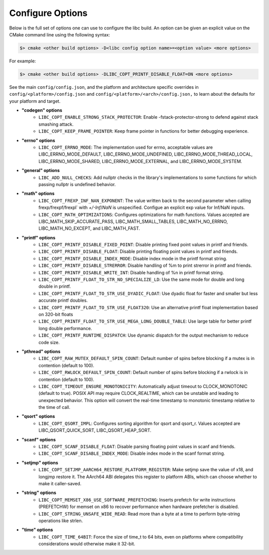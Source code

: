 .. _configure:
..
   Do not edit this file directly. CMake will auto generate it.
   If the changes are intended, add this file to your commit.

==========================
Configure Options
==========================

Below is the full set of options one can use to configure the libc build.
An option can be given an explicit value on the CMake command line using
the following syntax:

.. code-block:: sh

  $> cmake <other build options> -D<libc config option name>=<option value> <more options>

For example:

.. code-block:: sh

  $> cmake <other build options> -DLIBC_COPT_PRINTF_DISABLE_FLOAT=ON <more options>

See the main ``config/config.json``, and the platform and architecture specific
overrides in ``config/<platform>/config.json`` and ``config/<platform>/<arch>/config.json,``
to learn about the defaults for your platform and target.

* **"codegen" options**
    - ``LIBC_COPT_ENABLE_STRONG_STACK_PROTECTOR``: Enable -fstack-protector-strong to defend against stack smashing attack.
    - ``LIBC_COPT_KEEP_FRAME_POINTER``: Keep frame pointer in functions for better debugging experience.
* **"errno" options**
    - ``LIBC_COPT_ERRNO_MODE``: The implementation used for errno, acceptable values are LIBC_ERRNO_MODE_DEFAULT, LIBC_ERRNO_MODE_UNDEFINED, LIBC_ERRNO_MODE_THREAD_LOCAL, LIBC_ERRNO_MODE_SHARED, LIBC_ERRNO_MODE_EXTERNAL, and LIBC_ERRNO_MODE_SYSTEM.
* **"general" options**
    - ``LIBC_ADD_NULL_CHECKS``: Add nullptr checks in the library's implementations to some functions for which passing nullptr is undefined behavior.
* **"math" options**
    - ``LIBC_COPT_FREXP_INF_NAN_EXPONENT``: The value written back to the second parameter when calling frexp/frexpf/frexpl` with `+/-Inf`/`NaN` is unspecified.  Configue an explicit exp value for Inf/NaN inputs.
    - ``LIBC_COPT_MATH_OPTIMIZATIONS``: Configures optimizations for math functions. Values accepted are LIBC_MATH_SKIP_ACCURATE_PASS, LIBC_MATH_SMALL_TABLES, LIBC_MATH_NO_ERRNO, LIBC_MATH_NO_EXCEPT, and LIBC_MATH_FAST.
* **"printf" options**
    - ``LIBC_COPT_PRINTF_DISABLE_FIXED_POINT``: Disable printing fixed point values in printf and friends.
    - ``LIBC_COPT_PRINTF_DISABLE_FLOAT``: Disable printing floating point values in printf and friends.
    - ``LIBC_COPT_PRINTF_DISABLE_INDEX_MODE``: Disable index mode in the printf format string.
    - ``LIBC_COPT_PRINTF_DISABLE_STRERROR``: Disable handling of %m to print strerror in printf and friends.
    - ``LIBC_COPT_PRINTF_DISABLE_WRITE_INT``: Disable handling of %n in printf format string.
    - ``LIBC_COPT_PRINTF_FLOAT_TO_STR_NO_SPECIALIZE_LD``: Use the same mode for double and long double in printf.
    - ``LIBC_COPT_PRINTF_FLOAT_TO_STR_USE_DYADIC_FLOAT``: Use dyadic float for faster and smaller but less accurate printf doubles.
    - ``LIBC_COPT_PRINTF_FLOAT_TO_STR_USE_FLOAT320``: Use an alternative printf float implementation based on 320-bit floats
    - ``LIBC_COPT_PRINTF_FLOAT_TO_STR_USE_MEGA_LONG_DOUBLE_TABLE``: Use large table for better printf long double performance.
    - ``LIBC_COPT_PRINTF_RUNTIME_DISPATCH``: Use dynamic dispatch for the output mechanism to reduce code size.
* **"pthread" options**
    - ``LIBC_COPT_RAW_MUTEX_DEFAULT_SPIN_COUNT``: Default number of spins before blocking if a mutex is in contention (default to 100).
    - ``LIBC_COPT_RWLOCK_DEFAULT_SPIN_COUNT``: Default number of spins before blocking if a rwlock is in contention (default to 100).
    - ``LIBC_COPT_TIMEOUT_ENSURE_MONOTONICITY``: Automatically adjust timeout to CLOCK_MONOTONIC (default to true). POSIX API may require CLOCK_REALTIME, which can be unstable and leading to unexpected behavior. This option will convert the real-time timestamp to monotonic timestamp relative to the time of call.
* **"qsort" options**
    - ``LIBC_COPT_QSORT_IMPL``: Configures sorting algorithm for qsort and qsort_r. Values accepted are LIBC_QSORT_QUICK_SORT, LIBC_QSORT_HEAP_SORT.
* **"scanf" options**
    - ``LIBC_COPT_SCANF_DISABLE_FLOAT``: Disable parsing floating point values in scanf and friends.
    - ``LIBC_COPT_SCANF_DISABLE_INDEX_MODE``: Disable index mode in the scanf format string.
* **"setjmp" options**
    - ``LIBC_COPT_SETJMP_AARCH64_RESTORE_PLATFORM_REGISTER``: Make setjmp save the value of x18, and longjmp restore it. The AArch64 ABI delegates this register to platform ABIs, which can choose whether to make it caller-saved.
* **"string" options**
    - ``LIBC_COPT_MEMSET_X86_USE_SOFTWARE_PREFETCHING``: Inserts prefetch for write instructions (PREFETCHW) for memset on x86 to recover performance when hardware prefetcher is disabled.
    - ``LIBC_COPT_STRING_UNSAFE_WIDE_READ``: Read more than a byte at a time to perform byte-string operations like strlen.
* **"time" options**
    - ``LIBC_COPT_TIME_64BIT``: Force the size of time_t to 64 bits, even on platforms where compatibility considerations would otherwise make it 32-bit.
